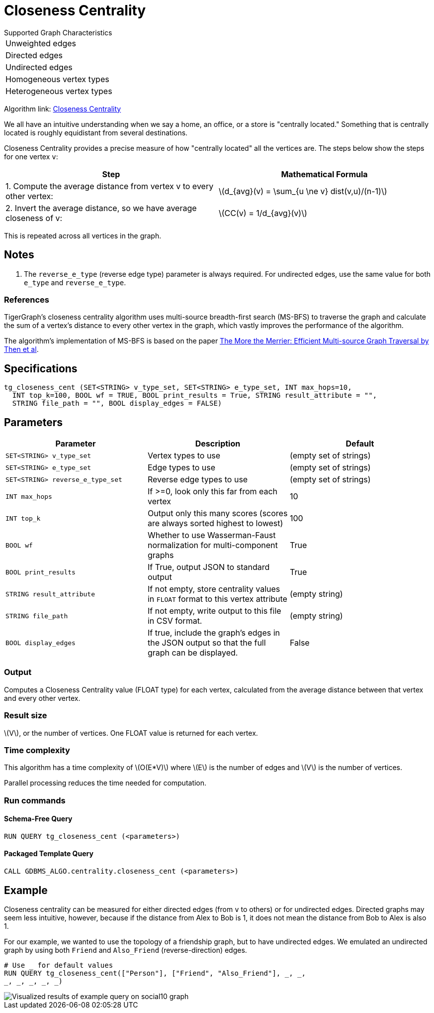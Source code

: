 = Closeness Centrality
:stem: latexmath

.Supported Graph Characteristics
****
[cols='1']
|===
^|Unweighted edges
^|Directed edges
^|Undirected edges
^|Homogeneous vertex types
^|Heterogeneous vertex types
|===

Algorithm link: link:https://github.com/tigergraph/gsql-graph-algorithms/tree/master/algorithms/Centrality/closeness[Closeness Centrality]

****


We all have an intuitive understanding when we say a home, an office, or a store is "centrally located."
Something that is centrally located is roughly equidistant from several destinations.


Closeness Centrality provides a precise measure of how "centrally located" all the vertices are.
The steps below show the steps for one vertex `v`:

|===
| Step | Mathematical Formula

| 1. Compute the average distance from vertex v to every other vertex:
| stem:[d_{avg}(v) = \sum_{u \ne v} dist(v,u)/(n-1)]

| 2. Invert the average distance, so we have average closeness of v:
| stem:[CC(v) = 1/d_{avg}(v)]
|===

This is repeated across all vertices in the graph.

== Notes

. The `reverse_e_type` (reverse edge type) parameter is always required.
For undirected edges, use the same value for both `e_type` and `reverse_e_type`.

=== References

TigerGraph's closeness centrality algorithm uses multi-source breadth-first search (MS-BFS) to traverse the graph and calculate the sum of a vertex's distance to every other vertex in the graph, which vastly improves the performance of the algorithm.


The algorithm's implementation of MS-BFS is based on the paper https://db.in.tum.de/~kaufmann/papers/msbfs.pdf[The More the Merrier: Efficient Multi-source Graph Traversal by Then et al].

== Specifications

[,gsql]
----
tg_closeness_cent (SET<STRING> v_type_set, SET<STRING> e_type_set, INT max_hops=10,
  INT top_k=100, BOOL wf = TRUE, BOOL print_results = True, STRING result_attribute = "",
  STRING file_path = "", BOOL display_edges = FALSE)
----


== *Parameters*

|===
|*Parameter* |Description |Default

|`SET<STRING> v_type_set`
|Vertex types to use
|(empty set of strings)

|`SET<STRING> e_type_set`
|Edge types to use
|(empty set of strings)

|`SET<STRING> reverse_e_type_set`
|Reverse edge types to use
|(empty set of strings)

|`INT max_hops`
|If >=0, look only this far from each vertex
|10

|`INT top_k`
|Output only this many scores (scores are always sorted highest to lowest)
|100

|`BOOL wf`
|Whether to use Wasserman-Faust normalization for multi-component graphs
|True

|`BOOL print_results`
|If True, output JSON to standard output
|True

|`STRING result_attribute`
|If not empty, store centrality values in `FLOAT` format to this vertex attribute
|(empty string)

|`STRING file_path`
|If not empty, write output to this file in CSV format.
|(empty string)

|`BOOL display_edges`
|If true, include the graph's edges in the JSON output so that the full graph can be displayed.
|False


|===


=== Output

Computes a Closeness Centrality value (FLOAT type) for each vertex, calculated from the average distance between that vertex and every other vertex.

=== Result size

stem:[V], or the number of vertices. One FLOAT value is returned for each vertex.


=== Time complexity

This algorithm has a time complexity of stem:[O(E*V)] where stem:[E] is the number of edges and stem:[V] is the number of vertices.

Parallel processing reduces the time needed for computation.


=== Run commands

==== Schema-Free Query

[source.wrap,gsql]
----
RUN QUERY tg_closeness_cent (<parameters>)
----

==== Packaged Template Query

[source.wrap,gsql]
----
CALL GDBMS_ALGO.centrality.closeness_cent (<parameters>)
----

== Example

Closeness centrality can be measured for either directed edges (from `v` to others) or for undirected edges. Directed graphs may seem less intuitive, however, because if the distance from Alex to Bob is 1, it does not mean the distance from Bob to Alex is also 1.

For our example, we wanted to use the topology of a friendship graph, but to have undirected edges. We emulated an undirected graph by using both `Friend` and `Also_Friend` (reverse-direction) edges.

[,gsql]
----
# Use _ for default values
RUN QUERY tg_closeness_cent(["Person"], ["Friend", "Also_Friend"], _, _,
_, _, _, _, _)
----

image::closeness_result.png[Visualized results of example query on social10 graph, with Friend and Also_Friend edges]

